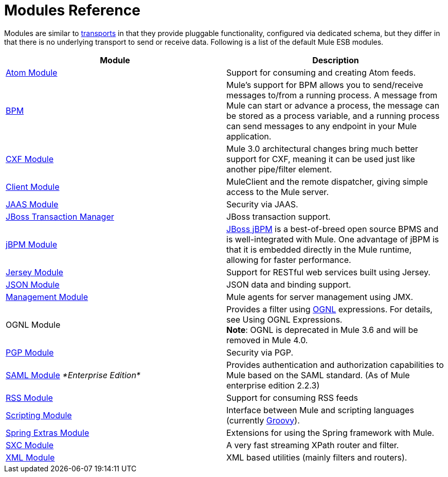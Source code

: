 = Modules Reference
:keywords: anypoint studio, esb, modules

Modules are similar to link:/mule-user-guide/v/3.6/connecting-using-transports[transports] in that they provide pluggable functionality, configured via dedicated schema, but they differ in that there is no underlying transport to send or receive data. Following is a list of the default Mule ESB modules.

[%header,cols="2*"]
|===
|Module |Description
|link:/mule-user-guide/v/3.6/atom-module-reference[Atom Module] |Support for consuming and creating Atom feeds.
|link:/mule-user-guide/v/3.6/bpm-module-reference[BPM] |Mule's support for BPM allows you to send/receive messages to/from a running process. A message from Mule can start or advance a process, the message can be stored as a process variable, and a running process can send messages to any endpoint in your Mule application.
|link:/mule-user-guide/v/3.6/cxf-module-reference[CXF Module] |Mule 3.0 architectural changes bring much better support for CXF, meaning it can be used just like another pipe/filter element.
|link:/mule-user-guide/v/3.6/using-the-mule-client[Client Module] |MuleClient and the remote dispatcher, giving simple access to the Mule server.
|link:/mule-user-guide/v/3.6/jaas-module-reference[JAAS Module] |Security via JAAS.
|link:/mule-user-guide/v/3.6/jboss-transaction-manager-reference[JBoss Transaction Manager] |JBoss transaction support.
|link:/mule-user-guide/v/3.6/jboss-jbpm-module-reference[jBPM Module] |http://www.jboss.org/jbpm[JBoss jBPM] is a best-of-breed open source BPMS and is well-integrated with Mule. One advantage of jBPM is that it is embedded directly in the Mule runtime, allowing for faster performance.
|link:/mule-user-guide/v/3.6/jersey-module-reference[Jersey Module] |Support for RESTful web services built using Jersey.
|link:/mule-user-guide/v/3.6/json-module-reference[JSON Module] |JSON data and binding support.
|link:/mule-user-guide/v/3.6/mule-agents[Management Module] |Mule agents for server management using JMX.
|OGNL Module |Provides a filter using http://www.ognl.org/[OGNL] expressions. For details, see Using OGNL Expressions. +
*Note*: OGNL is deprecated in Mule 3.6 and will be removed in Mule 4.0. 
|link:/mule-user-guide/v/3.6/pgp-security[PGP Module] |Security via PGP.
|link:/mule-user-guide/v/3.6/saml-module[SAML Module] _*Enterprise Edition*_ |Provides authentication and authorization capabilities to Mule based on the SAML standard. (As of Mule enterprise edition 2.2.3)
|link:/mule-user-guide/v/3.6/rss-module-reference[RSS Module] |Support for consuming RSS feeds
|link:/mule-user-guide/v/3.6/scripting-module-reference[Scripting Module] |Interface between Mule and scripting languages (currently link:http://groovy-lang.org/[Groovy]).
|link:/mule-user-guide/v/3.6/spring-extras-module-reference[Spring Extras Module] |Extensions for using the Spring framework with Mule.
|link:/mule-user-guide/v/3.6/sxc-module-reference[SXC Module] |A very fast streaming XPath router and filter.
|link:/mule-user-guide/v/3.6/xml-module-reference[XML Module] |XML based utilities (mainly filters and routers).
|===
